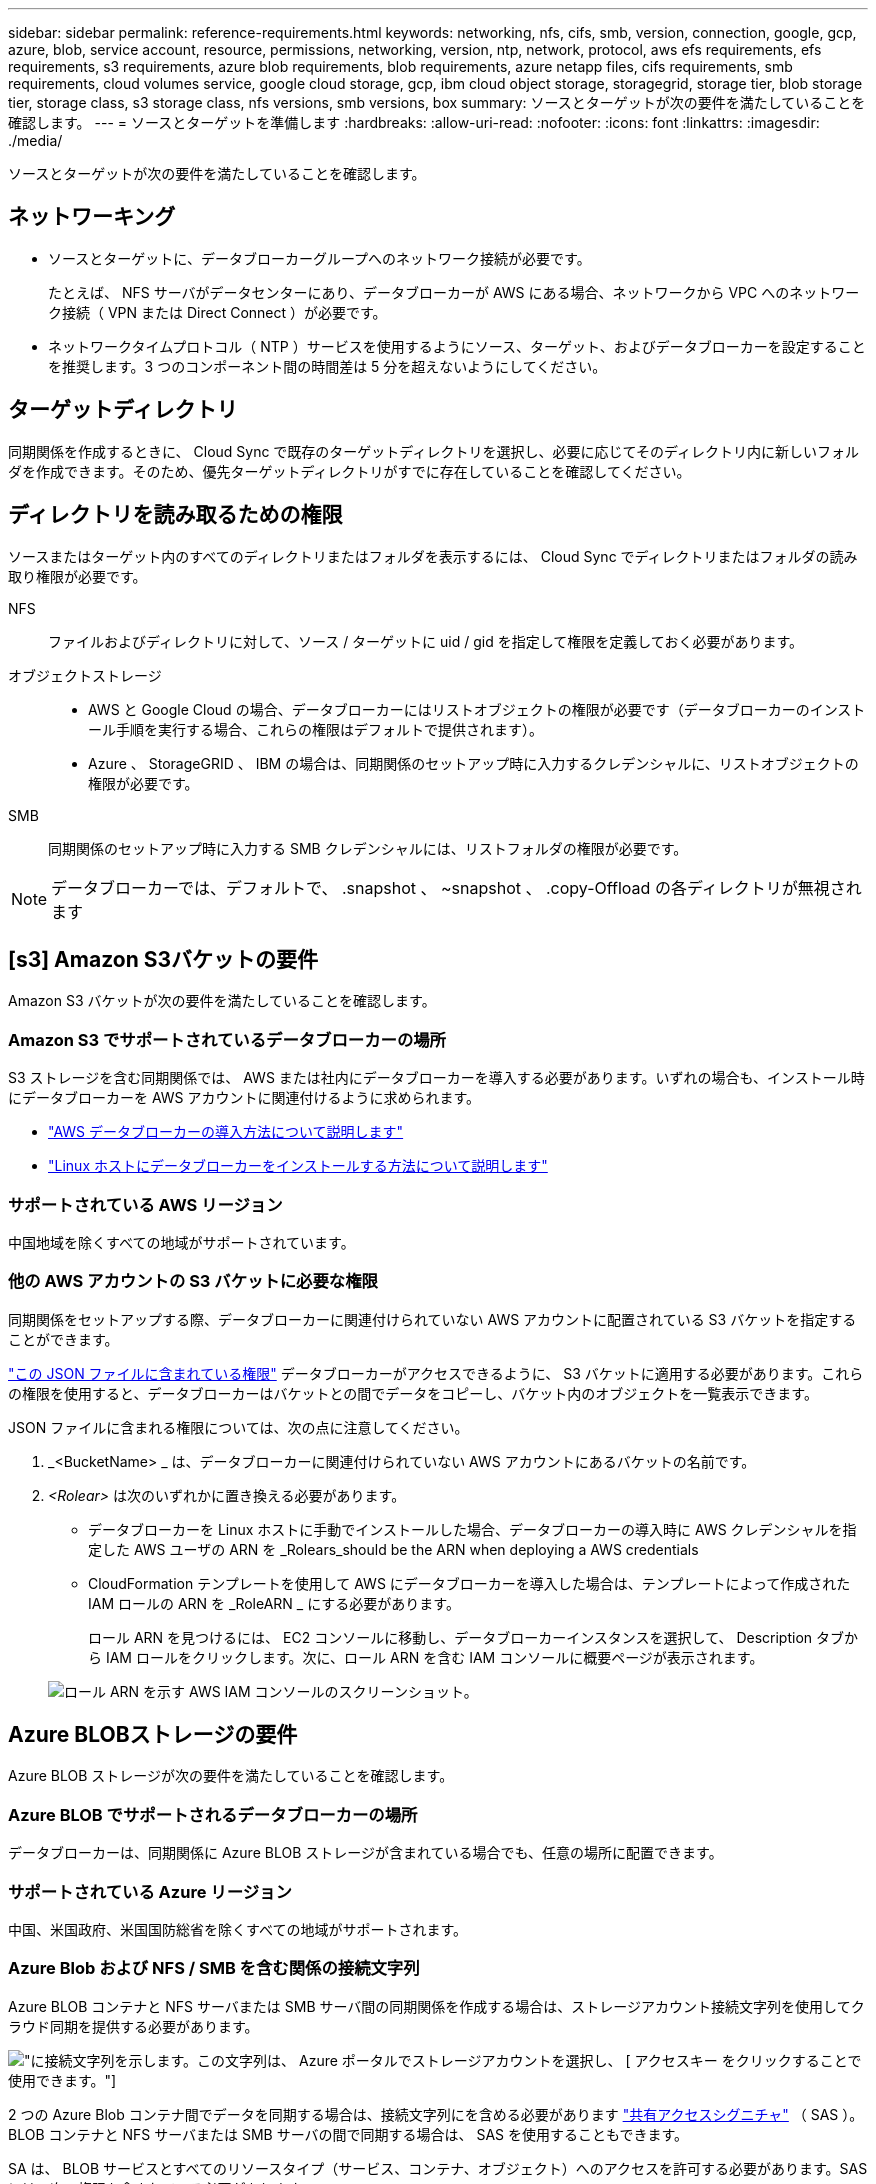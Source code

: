 ---
sidebar: sidebar 
permalink: reference-requirements.html 
keywords: networking, nfs, cifs, smb, version, connection, google, gcp, azure, blob, service account, resource, permissions, networking, version, ntp, network, protocol, aws efs requirements, efs requirements, s3 requirements, azure blob requirements, blob requirements, azure netapp files, cifs requirements, smb requirements, cloud volumes service, google cloud storage, gcp, ibm cloud object storage, storagegrid, storage tier, blob storage tier, storage class, s3 storage class, nfs versions, smb versions, box 
summary: ソースとターゲットが次の要件を満たしていることを確認します。 
---
= ソースとターゲットを準備します
:hardbreaks:
:allow-uri-read: 
:nofooter: 
:icons: font
:linkattrs: 
:imagesdir: ./media/


[role="lead"]
ソースとターゲットが次の要件を満たしていることを確認します。



== ネットワーキング

* ソースとターゲットに、データブローカーグループへのネットワーク接続が必要です。
+
たとえば、 NFS サーバがデータセンターにあり、データブローカーが AWS にある場合、ネットワークから VPC へのネットワーク接続（ VPN または Direct Connect ）が必要です。

* ネットワークタイムプロトコル（ NTP ）サービスを使用するようにソース、ターゲット、およびデータブローカーを設定することを推奨します。3 つのコンポーネント間の時間差は 5 分を超えないようにしてください。




== ターゲットディレクトリ

同期関係を作成するときに、 Cloud Sync で既存のターゲットディレクトリを選択し、必要に応じてそのディレクトリ内に新しいフォルダを作成できます。そのため、優先ターゲットディレクトリがすでに存在していることを確認してください。



== ディレクトリを読み取るための権限

ソースまたはターゲット内のすべてのディレクトリまたはフォルダを表示するには、 Cloud Sync でディレクトリまたはフォルダの読み取り権限が必要です。

NFS:: ファイルおよびディレクトリに対して、ソース / ターゲットに uid / gid を指定して権限を定義しておく必要があります。
オブジェクトストレージ::
+
--
* AWS と Google Cloud の場合、データブローカーにはリストオブジェクトの権限が必要です（データブローカーのインストール手順を実行する場合、これらの権限はデフォルトで提供されます）。
* Azure 、 StorageGRID 、 IBM の場合は、同期関係のセットアップ時に入力するクレデンシャルに、リストオブジェクトの権限が必要です。


--
SMB:: 同期関係のセットアップ時に入力する SMB クレデンシャルには、リストフォルダの権限が必要です。



NOTE: データブローカーでは、デフォルトで、 .snapshot 、 ~snapshot 、 .copy-Offload の各ディレクトリが無視されます



== [s3] Amazon S3バケットの要件

Amazon S3 バケットが次の要件を満たしていることを確認します。



=== Amazon S3 でサポートされているデータブローカーの場所

S3 ストレージを含む同期関係では、 AWS または社内にデータブローカーを導入する必要があります。いずれの場合も、インストール時にデータブローカーを AWS アカウントに関連付けるように求められます。

* link:task-installing-aws.html["AWS データブローカーの導入方法について説明します"]
* link:task-installing-linux.html["Linux ホストにデータブローカーをインストールする方法について説明します"]




=== サポートされている AWS リージョン

中国地域を除くすべての地域がサポートされています。



=== 他の AWS アカウントの S3 バケットに必要な権限

同期関係をセットアップする際、データブローカーに関連付けられていない AWS アカウントに配置されている S3 バケットを指定することができます。

link:media/aws_iam_policy_s3_bucket.json["この JSON ファイルに含まれている権限"^] データブローカーがアクセスできるように、 S3 バケットに適用する必要があります。これらの権限を使用すると、データブローカーはバケットとの間でデータをコピーし、バケット内のオブジェクトを一覧表示できます。

JSON ファイルに含まれる権限については、次の点に注意してください。

. _<BucketName> _ は、データブローカーに関連付けられていない AWS アカウントにあるバケットの名前です。
. _<Rolear>_ は次のいずれかに置き換える必要があります。
+
** データブローカーを Linux ホストに手動でインストールした場合、データブローカーの導入時に AWS クレデンシャルを指定した AWS ユーザの ARN を _Rolears_should be the ARN when deploying a AWS credentials
** CloudFormation テンプレートを使用して AWS にデータブローカーを導入した場合は、テンプレートによって作成された IAM ロールの ARN を _RoleARN _ にする必要があります。
+
ロール ARN を見つけるには、 EC2 コンソールに移動し、データブローカーインスタンスを選択して、 Description タブから IAM ロールをクリックします。次に、ロール ARN を含む IAM コンソールに概要ページが表示されます。

+
image:screenshot_iam_role_arn.gif["ロール ARN を示す AWS IAM コンソールのスクリーンショット。"]







== [[blob]] Azure BLOBストレージの要件

Azure BLOB ストレージが次の要件を満たしていることを確認します。



=== Azure BLOB でサポートされるデータブローカーの場所

データブローカーは、同期関係に Azure BLOB ストレージが含まれている場合でも、任意の場所に配置できます。



=== サポートされている Azure リージョン

中国、米国政府、米国国防総省を除くすべての地域がサポートされます。



=== Azure Blob および NFS / SMB を含む関係の接続文字列

Azure BLOB コンテナと NFS サーバまたは SMB サーバ間の同期関係を作成する場合は、ストレージアカウント接続文字列を使用してクラウド同期を提供する必要があります。

image:screenshot_connection_string.gif["に接続文字列を示します。この文字列は、 Azure ポータルでストレージアカウントを選択し、 [ アクセスキー ] をクリックすることで使用できます。"]

2 つの Azure Blob コンテナ間でデータを同期する場合は、接続文字列にを含める必要があります https://docs.microsoft.com/en-us/azure/storage/common/storage-dotnet-shared-access-signature-part-1["共有アクセスシグニチャ"^] （ SAS ）。BLOB コンテナと NFS サーバまたは SMB サーバの間で同期する場合は、 SAS を使用することもできます。

SA は、 BLOB サービスとすべてのリソースタイプ（サービス、コンテナ、オブジェクト）へのアクセスを許可する必要があります。SAS には、次の権限も含まれている必要があります。

* ソース BLOB コンテナの場合： read および list
* ターゲット BLOB コンテナの場合：読み取り、書き込み、一覧表示、追加、作成


image:screenshot_connection_string_sas.gif["「は、共有アクセス署名を示しています。この署名は、 Azure ポータルでストレージアカウントを選択し、共有アクセス署名をクリックすることで使用できます。」"]


NOTE: Azure BLOBコンテナを含むContinuous Sync関係を実装する場合は、通常の接続文字列またはSAS接続文字列を使用できます。SAS接続文字列を使用している場合は、近い将来有効期限が切れるように設定しないでください。



== Azure Data Lake Storage Gen2

Azureデータレイクを含む同期関係を作成する場合は、Cloud Sync にストレージアカウントの接続文字列を指定する必要があります。共有アクセスシグニチャ（SAS）ではなく、通常の接続文字列である必要があります。



== Azure NetApp Files の要件

Azure NetApp Files との間でデータを同期する場合は、 Premium または Ultra サービスレベルを使用します。ディスクのサービスレベルが Standard の場合は、エラーやパフォーマンスの問題が発生することがあります。


TIP: 適切なサービスレベルの決定に支援が必要な場合は、ソリューションアーキテクトに相談してください。取得できるスループットはボリュームサイズとボリューム階層によって決まります。

https://docs.microsoft.com/en-us/azure/azure-netapp-files/azure-netapp-files-service-levels#throughput-limits["Azure NetApp Files のサービスレベルとスループットの詳細については、こちらをご覧ください"^]。



== Box の要件

* Box を含む同期関係を作成するには、次の資格情報を入力する必要があります。
+
** クライアント ID
** クライアントシークレット
** 秘密鍵
** 公開鍵 ID
** パスフレーズ
** エンタープライズ ID


* Amazon S3 から Box への同期関係を作成する場合は、統合構成のデータブローカーグループを使用し、次の設定を 1 にする必要があります。
+
** スキャナの同時実行数
** スキャナ処理の上限
** 転送元同時実行数
** 転送元プロセスの制限


+
link:task-managing-data-brokers.html#define-a-unified-configuration-for-a-data-broker-group["データブローカーグループのユニファイド構成を定義する方法について説明します"^]。





== [[Google]] Google Cloud Storageバケットの要件

Google クラウドストレージバケットが次の要件を満たしていることを確認します。



=== Google クラウドストレージでサポートされるデータブローカーの場所

Google Cloud Storage を含む同期関係を確立するには、 Google Cloud または自社運用環境にデータブローカーを導入する必要があります。Cloud Sync では、同期関係を作成する際に、データブローカーのインストールプロセスをガイドします。

* link:task-installing-gcp.html["Google Cloud データブローカーの導入方法をご確認ください"]
* link:task-installing-linux.html["Linux ホストにデータブローカーをインストールする方法について説明します"]




=== サポートされている Google Cloud リージョン

すべてのリージョンがサポートされています。



=== 他の Google Cloud プロジェクトのバケットに対する権限

同期関係を設定する際、データブローカーのサービスアカウントに必要な権限を指定している場合は、異なるプロジェクトの Google Cloud バケットから選択できます。 link:task-installing-gcp.html["サービスアカウントの設定方法について説明します"]。



=== SnapMirror デスティネーションの権限

同期関係のソースが SnapMirror デスティネーション（読み取り専用）の場合、「読み取り / リスト」権限でソースからターゲットにデータを同期できます。



== Googleドライブ

Googleドライブを含む同期関係を設定する場合は、次の情報を入力する必要があります。

* データを同期するGoogleドライブの場所にアクセスできるユーザーの電子メールアドレス
* Google Driveへのアクセス権限を持つGoogle CloudサービスアカウントのEメールアドレスです
* サービスアカウントの秘密鍵


サービスアカウントを設定するには、Googleのドキュメントに記載されている手順に従います。

* https://developers.google.com/admin-sdk/directory/v1/guides/delegation#create_the_service_account_and_credentials["サービスアカウントとクレデンシャルを作成します"^]
* https://developers.google.com/admin-sdk/directory/v1/guides/delegation#delegate_domain-wide_authority_to_your_service_account["ドメイン全体の権限をサービスアカウントに委任します"^]


OAuth Scopesフィールドを編集する場合は、次のスコープを入力します。

* \ https://www.googleapis.com/auth/drive
* \ https://www.googleapis.com/auth/drive.file




== NFS サーバの要件

* NFS サーバには、 NetApp システムまたは NetApp 以外のシステムを使用できます。
* ファイルサーバは、データブローカーホストが必要なポート経由でエクスポートにアクセスできるようにする必要があります。
+
** 111 TCP/UDP
** 2049 TCP/UDP
** 5555 TCP/UDP


* NFS バージョン 3 、 4.0 、 4.1 、 4.2 がサポートされています。
+
サーバで目的のバージョンが有効になっている必要があります。

* ONTAP システムから NFS データを同期する場合は、 SVM の NFS エクスポートリストへのアクセスが有効になっていることを確認します（ vserver nfs modify -vserver _svm_name _showmount enabled ）。
+

NOTE: ONTAP 9.2 以降では、 showmount のデフォルト設定は _enabled_starting です。





== ONTAP の要件

同期関係に Cloud Volumes ONTAP またはオンプレミスの ONTAP クラスタが含まれており、 NFSv4 以降を選択した場合は、 ONTAP システムで NFSv4 ACL を有効にする必要があります。これは ACL をコピーするために必要です。



== ONTAP S3 ストレージの要件

を含む同期関係を設定する場合 https://docs.netapp.com/us-en/ontap/object-storage-management/index.html["ONTAP S3 ストレージ"^]を使用するには、次のものを用意する必要があります。

* ONTAP に接続されている LIF の IP アドレス S3
* ONTAP が設定されているアクセスキーとシークレットキー を使用してください




== SMB サーバの要件

* SMB サーバは、 NetApp システムまたは他社製システムのいずれかです。
* Cloud Sync には、 SMB サーバに対する権限を持つクレデンシャルを指定する必要があります。
+
** ソース SMB サーバについては、 list および read という権限が必要です。
+
Backup Operators グループのメンバーは、ソース SMB サーバでサポートされています。

** ターゲット SMB サーバについては、 list 、 read 、および write の各権限が必要です。


* ファイルサーバは、データブローカーホストが必要なポート経由でエクスポートにアクセスできるようにする必要があります。
+
** 139 TCP
** 445 TCP
** 137-138 UDP


* SMB バージョン 1.0 、 2.0 、 2.1 、 3.0 、および 3.11 がサポートされます。
* 「フルコントロール」権限を持つ「管理者」グループにソースフォルダとターゲットフォルダを付与します。
+
この権限を付与しないと、データブローカーにファイルまたはディレクトリの ACL を取得するための十分な権限がない可能性があります。この場合、 "getxattr error 95" というエラーが表示されます。





=== 非表示のディレクトリとファイルに関する SMB の制限

SMB の制限は、 SMB サーバ間でデータを同期する際に非表示のディレクトリとファイルに影響します。ソース SMB サーバ上のディレクトリまたはファイルが Windows で非表示になっていた場合、非表示属性はターゲット SMB サーバにコピーされません。



=== 大文字と小文字の区別がないため、 SMB 同期の動作が制限されます

SMB プロトコルでは大文字と小文字が区別されないため、大文字と小文字は同じものとして扱われます。この動作により、ターゲットに SMB サーバとデータがすでに存在する同期関係では、ファイルが上書きされ、ディレクトリのコピーでエラーが発生する可能性があります。

たとえば、ソースに「 A 」という名前のファイルがあり、ターゲットに「 A 」という名前のファイルがあるとします。Cloud Sync が「 A 」という名前のファイルをターゲットにコピーすると、ファイル「 A 」はソースからファイル「 A 」で上書きされます。

ディレクトリの場合は、ソースに「 b 」という名前のディレクトリがあり、ターゲットに「 B 」という名前のディレクトリがあるとします。Cloud Sync が「 b 」という名前のディレクトリをターゲットにコピーしようとすると、 Cloud Sync には、そのディレクトリがすでに存在することを示すエラーが表示されます。その結果、 Cloud Sync は常に「 B 」という名前のディレクトリをコピーできません。

この制限を回避する最善の方法は、空のディレクトリにデータを確実に同期させることです。
